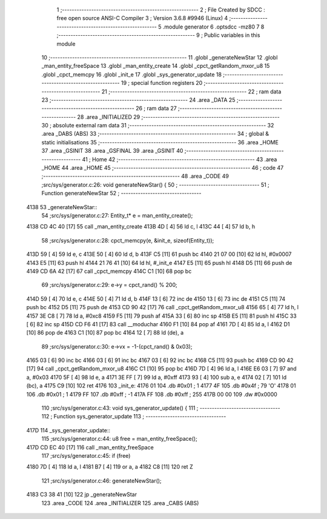                               1 ;--------------------------------------------------------
                              2 ; File Created by SDCC : free open source ANSI-C Compiler
                              3 ; Version 3.6.8 #9946 (Linux)
                              4 ;--------------------------------------------------------
                              5 	.module generator
                              6 	.optsdcc -mz80
                              7 	
                              8 ;--------------------------------------------------------
                              9 ; Public variables in this module
                             10 ;--------------------------------------------------------
                             11 	.globl _generateNewStar
                             12 	.globl _man_entity_freeSpace
                             13 	.globl _man_entity_create
                             14 	.globl _cpct_getRandom_mxor_u8
                             15 	.globl _cpct_memcpy
                             16 	.globl _init_e
                             17 	.globl _sys_generator_update
                             18 ;--------------------------------------------------------
                             19 ; special function registers
                             20 ;--------------------------------------------------------
                             21 ;--------------------------------------------------------
                             22 ; ram data
                             23 ;--------------------------------------------------------
                             24 	.area _DATA
                             25 ;--------------------------------------------------------
                             26 ; ram data
                             27 ;--------------------------------------------------------
                             28 	.area _INITIALIZED
                             29 ;--------------------------------------------------------
                             30 ; absolute external ram data
                             31 ;--------------------------------------------------------
                             32 	.area _DABS (ABS)
                             33 ;--------------------------------------------------------
                             34 ; global & static initialisations
                             35 ;--------------------------------------------------------
                             36 	.area _HOME
                             37 	.area _GSINIT
                             38 	.area _GSFINAL
                             39 	.area _GSINIT
                             40 ;--------------------------------------------------------
                             41 ; Home
                             42 ;--------------------------------------------------------
                             43 	.area _HOME
                             44 	.area _HOME
                             45 ;--------------------------------------------------------
                             46 ; code
                             47 ;--------------------------------------------------------
                             48 	.area _CODE
                             49 ;src/sys/generator.c:26: void generateNewStar() {
                             50 ;	---------------------------------
                             51 ; Function generateNewStar
                             52 ; ---------------------------------
   4138                      53 _generateNewStar::
                             54 ;src/sys/generator.c:27: Entity_t* e = man_entity_create();
   4138 CD 4C 40      [17]   55 	call	_man_entity_create
   413B 4D            [ 4]   56 	ld	c, l
   413C 44            [ 4]   57 	ld	b, h
                             58 ;src/sys/generator.c:28: cpct_memcpy(e, &init_e, sizeof(Entity_t));
   413D 59            [ 4]   59 	ld	e, c
   413E 50            [ 4]   60 	ld	d, b
   413F C5            [11]   61 	push	bc
   4140 21 07 00      [10]   62 	ld	hl, #0x0007
   4143 E5            [11]   63 	push	hl
   4144 21 76 41      [10]   64 	ld	hl, #_init_e
   4147 E5            [11]   65 	push	hl
   4148 D5            [11]   66 	push	de
   4149 CD 6A 42      [17]   67 	call	_cpct_memcpy
   414C C1            [10]   68 	pop	bc
                             69 ;src/sys/generator.c:29: e->y  = cpct_rand() % 200;
   414D 59            [ 4]   70 	ld	e, c
   414E 50            [ 4]   71 	ld	d, b
   414F 13            [ 6]   72 	inc	de
   4150 13            [ 6]   73 	inc	de
   4151 C5            [11]   74 	push	bc
   4152 D5            [11]   75 	push	de
   4153 CD 90 42      [17]   76 	call	_cpct_getRandom_mxor_u8
   4156 65            [ 4]   77 	ld	h, l
   4157 3E C8         [ 7]   78 	ld	a, #0xc8
   4159 F5            [11]   79 	push	af
   415A 33            [ 6]   80 	inc	sp
   415B E5            [11]   81 	push	hl
   415C 33            [ 6]   82 	inc	sp
   415D CD F6 41      [17]   83 	call	__moduchar
   4160 F1            [10]   84 	pop	af
   4161 7D            [ 4]   85 	ld	a, l
   4162 D1            [10]   86 	pop	de
   4163 C1            [10]   87 	pop	bc
   4164 12            [ 7]   88 	ld	(de), a
                             89 ;src/sys/generator.c:30: e->vx = -1-(cpct_rand() & 0x03);
   4165 03            [ 6]   90 	inc	bc
   4166 03            [ 6]   91 	inc	bc
   4167 03            [ 6]   92 	inc	bc
   4168 C5            [11]   93 	push	bc
   4169 CD 90 42      [17]   94 	call	_cpct_getRandom_mxor_u8
   416C C1            [10]   95 	pop	bc
   416D 7D            [ 4]   96 	ld	a, l
   416E E6 03         [ 7]   97 	and	a, #0x03
   4170 5F            [ 4]   98 	ld	e, a
   4171 3E FF         [ 7]   99 	ld	a, #0xff
   4173 93            [ 4]  100 	sub	a, e
   4174 02            [ 7]  101 	ld	(bc), a
   4175 C9            [10]  102 	ret
   4176                     103 _init_e:
   4176 01                  104 	.db #0x01	; 1
   4177 4F                  105 	.db #0x4f	; 79	'O'
   4178 01                  106 	.db #0x01	; 1
   4179 FF                  107 	.db #0xff	; -1
   417A FF                  108 	.db #0xff	; 255
   417B 00 00               109 	.dw #0x0000
                            110 ;src/sys/generator.c:43: void sys_generator_update() {
                            111 ;	---------------------------------
                            112 ; Function sys_generator_update
                            113 ; ---------------------------------
   417D                     114 _sys_generator_update::
                            115 ;src/sys/generator.c:44: u8 free = man_entity_freeSpace();
   417D CD EC 40      [17]  116 	call	_man_entity_freeSpace
                            117 ;src/sys/generator.c:45: if (free) 
   4180 7D            [ 4]  118 	ld	a, l
   4181 B7            [ 4]  119 	or	a, a
   4182 C8            [11]  120 	ret	Z
                            121 ;src/sys/generator.c:46: generateNewStar();   
   4183 C3 38 41      [10]  122 	jp  _generateNewStar
                            123 	.area _CODE
                            124 	.area _INITIALIZER
                            125 	.area _CABS (ABS)
